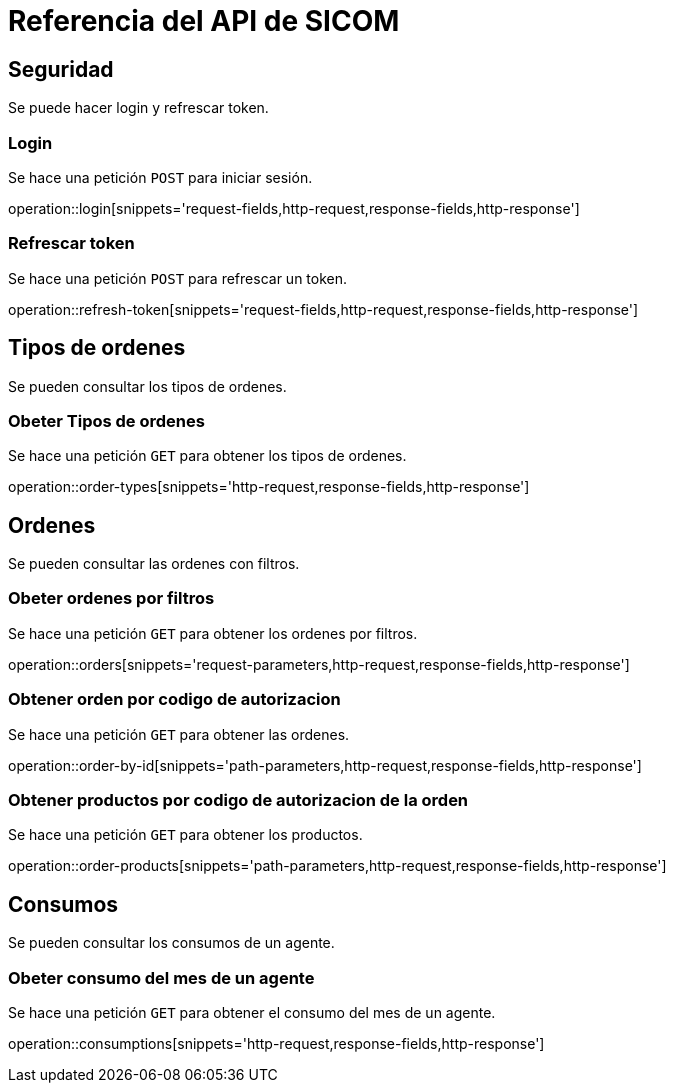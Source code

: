 = Referencia del API de SICOM
:operation-http-request-title: Ejemplo de petición
:operation-http-response-title: Ejemplo de respuesta
:operation-request-fields-title: Campos de la petición
:operation-response-fields-title: Campos de la respuesta
:operation-request-parameters-title: Campos querystring de la petición
:operation-path-parameters-title: Campos de la petición

[[resources]]
[[resources_security]]
== Seguridad

Se puede hacer login y refrescar token.

[[resources_login]]
=== Login

Se hace una petición `POST` para iniciar sesión.

operation::login[snippets='request-fields,http-request,response-fields,http-response']

[[resources_refresh_token]]
=== Refrescar token

Se hace una petición `POST` para refrescar un token.

operation::refresh-token[snippets='request-fields,http-request,response-fields,http-response']

[[resources_order_types]]
== Tipos de ordenes

Se pueden consultar los tipos de ordenes.

[[resources_get_order_types]]
=== Obeter Tipos de ordenes

Se hace una petición `GET` para obtener los tipos de ordenes.

operation::order-types[snippets='http-request,response-fields,http-response']

[[resources_orders]]
== Ordenes

Se pueden consultar las ordenes con filtros.

[[resources_get_orders_by_filters]]
=== Obeter ordenes por filtros

Se hace una petición `GET` para obtener los ordenes por filtros.

operation::orders[snippets='request-parameters,http-request,response-fields,http-response']

[[resources_get_order_by_id]]
=== Obtener orden por codigo de autorizacion

Se hace una petición `GET` para obtener las ordenes.

operation::order-by-id[snippets='path-parameters,http-request,response-fields,http-response']

[[resources_get_products_by_order]]
=== Obtener productos por codigo de autorizacion de la orden

Se hace una petición `GET` para obtener los productos.

operation::order-products[snippets='path-parameters,http-request,response-fields,http-response']

[[resources_consumptions]]
== Consumos

Se pueden consultar los consumos de un agente.

[[resources_get_consumptions]]
=== Obeter consumo del mes de un agente

Se hace una petición `GET` para obtener el consumo del mes de un agente.

operation::consumptions[snippets='http-request,response-fields,http-response']